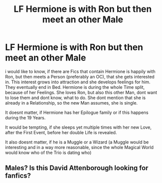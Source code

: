 #+TITLE: LF Hermione is with Ron but then meet an other Male

* LF Hermione is with Ron but then meet an other Male
:PROPERTIES:
:Author: Atomstern
:Score: 0
:DateUnix: 1527575945.0
:DateShort: 2018-May-29
:FlairText: Request
:END:
i would like to know, if there are Fics that contain Hermione is happily with Ron, but then meets a Person (preferably an OC), that she gets interested in. This interest grows into attraction and she develops feelings for him. They eventually end in Bed. Hermione is during the whole Time split, because of her Feelings. She loves Ron, but also this other Man, dont want to lose them and dont know, what to do. She dont mention that she is already in a Relationship, so the new Man assumes, she is single.

It doesnt matter, if Hermione has her Epilogue family or if this happens during the 19 Years.

It would be tempting, if she sleeps yet multiple times with her new Love, after the First Event, before her double Life is revealed.

It also doesnt matter, if he is a Muggle or a Wizard (a Muggle would be interesting and in a way more reasonable, since the whole Magical World would know who of the Trio is dating who)


** Males? Is this David Attenborough looking for fanfics?
:PROPERTIES:
:Author: Zeelthor
:Score: 1
:DateUnix: 1527620022.0
:DateShort: 2018-May-29
:END:
